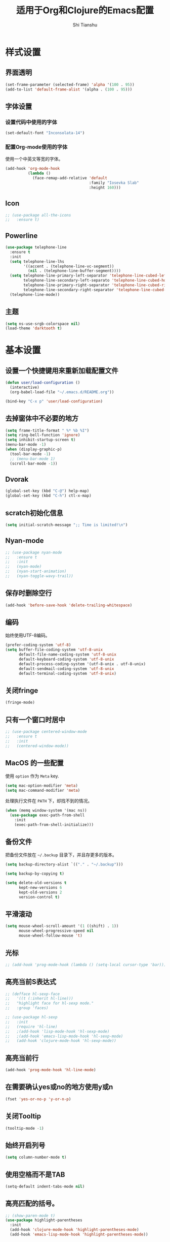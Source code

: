 #+TITLE: 适用于Org和Clojure的Emacs配置
#+AUTHOR: Shi Tianshu

* 样式设置
** 界面透明
#+BEGIN_SRC emacs-lisp
  (set-frame-parameter (selected-frame) 'alpha '(100 . 95))
  (add-to-list 'default-frame-alist '(alpha . (100 . 95)))
#+END_SRC
** 字体设置
*** 设置代码中使用的字体
#+BEGIN_SRC emacs-lisp
  (set-default-font "Inconsolata-14")
#+END_SRC
*** 配置Org-mode使用的字体
使用一个中英文等宽的字体。
#+BEGIN_SRC emacs-lisp
  (add-hook 'org-mode-hook
            (lambda ()
              (face-remap-add-relative 'default
                                       :family "Iosevka Slab"
                                       :height 160)))
#+END_SRC
** Icon
#+BEGIN_SRC emacs-lisp
  ;; (use-package all-the-icons
  ;;   :ensure t)
#+END_SRC
** Powerline
#+BEGIN_SRC emacs-lisp
  (use-package telephone-line
    :ensure t
    :init
    (setq telephone-line-lhs
          '((accent . (telephone-line-vc-segment))
            (nil . (telephone-line-buffer-segment))))
    (setq telephone-line-primary-left-separator 'telephone-line-cubed-left
          telephone-line-secondary-left-separato 'telephone-line-cubed-hollow-left
          telephone-line-primary-right-separator 'telephone-line-cubed-right
          telephone-line-secondary-right-separator 'telephone-line-cubed-hollow-right)
    (telephone-line-mode))
#+END_SRC
** 主题
#+BEGIN_SRC emacs-lisp
  (setq ns-use-srgb-colorspace nil)
  (load-theme 'darktooth t)
#+END_SRC
* 基本设置
** 设置一个快捷键用来重新加载配置文件
#+BEGIN_SRC emacs-lisp
  (defun user/load-configuration ()
    (interactive)
    (org-babel-load-file "~/.emacs.d/README.org"))

  (bind-key "C-x p" 'user/load-configuration)
#+END_SRC
** 去掉窗体中不必要的地方
#+BEGIN_SRC emacs-lisp
  (setq frame-title-format " %* %b %I")
  (setq ring-bell-function 'ignore)
  (setq inhibit-startup-screen t)
  (menu-bar-mode -1)
  (when (display-graphic-p)
    (tool-bar-mode -1)
    ;; (menu-bar-mode 1)
    (scroll-bar-mode -1))
#+END_SRC
** Dvorak
#+BEGIN_SRC emacs-lisp
  (global-set-key (kbd "C-@") help-map)
  (global-set-key (kbd "C-h") ctl-x-map)
#+END_SRC
** scratch初始化信息
#+BEGIN_SRC emacs-lisp
  (setq initial-scratch-message ";; Time is limited!\n")
#+END_SRC
** Nyan-mode
#+BEGIN_SRC emacs-lisp
  ;; (use-package nyan-mode
  ;;   :ensure t
  ;;   :init
  ;;   (nyan-mode)
  ;;   (nyan-start-animation)
  ;;   (nyan-toggle-wavy-trail))
#+END_SRC
** 保存时删除空行
#+BEGIN_SRC emacs-lisp
  (add-hook 'before-save-hook 'delete-trailing-whitespace)
#+END_SRC
** 编码
始终使用UTF-8编码。
#+BEGIN_SRC emacs-lisp
  (prefer-coding-system 'utf-8)
  (setq buffer-file-coding-system 'utf-8-unix
        default-file-name-coding-system 'utf-8-unix
        default-keyboard-coding-system 'utf-8-unix
        default-process-coding-system '(utf-8-unix . utf-8-unix)
        default-sendmail-coding-system 'utf-8-unix
        default-terminal-coding-system 'utf-8-unix)
#+END_SRC

** 关闭fringe
#+BEGIN_SRC emacs-lisp
  (fringe-mode)
#+END_SRC
** 只有一个窗口时居中
#+BEGIN_SRC emacs-lisp
  ;; (use-package centered-window-mode
  ;;   :ensure t
  ;;   :init
  ;;   (centered-window-mode))
#+END_SRC
** MacOS 的一些配置
使用 =option= 作为 =Meta= key.
#+BEGIN_SRC emacs-lisp
  (setq mac-option-modifier 'meta)
  (setq mac-command-modifier 'meta)
#+END_SRC

处理执行文件在 =PATH= 下，却找不到的情况。
#+BEGIN_SRC emacs-lisp
  (when (memq window-system '(mac ns))
    (use-package exec-path-from-shell
      :init
      (exec-path-from-shell-initialize)))
#+END_SRC

** 备份文件
把备份文件放在 =~/.backup= 目录下，并且存更多的版本。
#+BEGIN_SRC emacs-lisp
  (setq backup-directory-alist `(("." . "~/.backup")))

  (setq backup-by-copying t)

  (setq delete-old-versions t
        kept-new-versions 6
        kept-old-versions 2
        version-control t)
#+END_SRC

** 平滑滚动
#+BEGIN_SRC emacs-lisp
  (setq mouse-wheel-scroll-amount '(1 ((shift) . 1))
        mouse-wheel-progressive-speed nil
        mouse-wheel-follow-mouse 't)
#+END_SRC

** 光标
#+BEGIN_SRC emacs-lisp
  ;; (add-hook 'prog-mode-hook (lambda () (setq-local cursor-type 'bar)))
#+END_SRC
** 高亮当前S表达式
#+BEGIN_SRC emacs-lisp
  ;; (defface hl-sexp-face
  ;;   '((t (:inherit hl-line)))
  ;;   "highlight face for hl-sexp mode."
  ;;   :group 'faces)

  ;; (use-package hl-sexp
  ;;   :init
  ;;   (require 'hl-line)
  ;;   ;(add-hook 'lisp-mode-hook 'hl-sexp-mode)
  ;;   ;(add-hook 'emacs-lisp-mode-hook 'hl-sexp-mode)
  ;;   (add-hook 'clojure-mode-hook 'hl-sexp-mode))
#+END_SRC
** 高亮当前行
#+BEGIN_SRC emacs-lisp
  (add-hook 'prog-mode-hook 'hl-line-mode)
#+END_SRC
** 在需要确认yes或no的地方使用y或n
#+BEGIN_SRC emacs-lisp
  (fset 'yes-or-no-p 'y-or-n-p)
#+END_SRC
** 关闭Tooltip
#+BEGIN_SRC emacs-lisp
  (tooltip-mode -1)
#+END_SRC
** 始终开启列号
#+BEGIN_SRC emacs-lisp
  (setq column-number-mode t)
#+END_SRC
** 使用空格而不是TAB
#+BEGIN_SRC emacs-lisp
  (setq-default indent-tabs-mode nil)
#+END_SRC
** 高亮匹配的括号。
#+BEGIN_SRC emacs-lisp
  ;; (show-paren-mode t)
  (use-package highlight-parentheses
    :init
    (add-hook 'clojure-mode-hook 'highlight-parentheses-mode)
    (add-hook 'emacs-lisp-mode-hook 'highlight-parentheses-mode))
#+END_SRC
** 行高
#+BEGIN_SRC emacs-lisp
  (setq-default line-spacing 2)
#+END_SRC
** 文件在Emacs之外发生修改时自动重新加载
#+BEGIN_SRC emacs-lisp
  (global-auto-revert-mode 1)
#+END_SRC
** 空行标志
#+BEGIN_SRC emacs-lisp
  (setq-default indicate-empty-lines nil)
#+END_SRC
** 使用ESC做退出按键
#+BEGIN_SRC emacs-lisp
  (bind-key "<escape>" 'keyboard-escape-quit global-map)
#+END_SRC
** 关闭electric-indent-mode
#+BEGIN_SRC emacs-lisp
  (defun user/rebind-return-key ()
    (define-key global-map [remap newline] 'newline-and-indent))
  (electric-indent-mode -1)
  (add-hook 'prog-mode-hook 'user/rebind-return-key)
#+END_SRC
** Eshell
#+BEGIN_SRC emacs-lisp
  (defun user/eshell-init-keys ()
    (bind-key "C-l" 'eshell/clear eshell-mode-map))
  (add-hook 'eshell-mode-hook #'user/eshell-init-keys)
#+END_SRC
** 终端鼠标支持
#+BEGIN_SRC emacs-lisp
  (unless window-system
    (xterm-mouse-mode t))
#+END_SRC
** HideShow
#+BEGIN_SRC emacs-lisp
  (use-package hideshowvis)
  (defun user/init-hs-mode ()
    (hs-minor-mode t)
    (hideshowvis-symbols))
  (add-hook 'prog-mode-hook #'user/init-hs-mode)
  (bind-key "C-<return>" 'hs-toggle-hiding prog-mode-map)
#+END_SRC
* GIT
[[https://magit.vc/][Magit]] 提供了通过Emacs执行 =Git= 命令的接口。使用快捷键 =C-x M-g= 打开菜单。
#+BEGIN_SRC emacs-lisp
  (use-package magit
    :bind
    (("C-x M-g" . magit-dispatch-popup))
    :init
    (setq magit-completing-read-function 'ivy-completing-read)
    (global-magit-file-mode t))
#+END_SRC

#+BEGIN_SRC emacs-lisp
  (use-package git-gutter-fringe+
    :init
    (global-git-gutter-mode t))
#+END_SRC
* RESTCLIENT
#+BEGIN_SRC emacs-lisp
  (use-package restclient)
#+END_SRC
* 基础插件
** 窗口管理
#+BEGIN_SRC emacs-lisp
  (use-package ace-window
    :ensure t
    :bind
    (("C-h C-h" . ace-window))
    :init
    (setq aw-keys '(?a ?o ?e ?u ?i ?d ?h ?t ?n)))
#+END_SRC
** 目录树neotree
#+BEGIN_SRC emacs-lisp
  (defun neotree-project-dir-toggle ()
    "Open NeoTree using the project root, using find-file-in-project,
  or the current buffer directory."
    (interactive)
    (let ((project-dir
           (ignore-errors
             ;;; Pick one: projectile or find-file-in-project
             ; (projectile-project-root)
             (ffip-project-root)))

          (file-name (buffer-file-name))
          (neo-smart-open t))
      (if (and (fboundp 'neo-global--window-exists-p)
               (neo-global--window-exists-p))
          (neotree-hide)
        (progn
          (neotree-show)
          (if project-dir
              (neotree-dir project-dir))
          (if file-name
              (neotree-find file-name))))))

  (use-package neotree
    :ensure t
    :init
    (setq neo-theme
          (if (display-graphic-p)
              'arrow
            'arrow))
    (setq neo-window-fixed-size nil)
    (setq neo-window-width 30)
    :bind
    (("C-h t" . neotree-project-dir-toggle)))
#+END_SRC
** Expand Region: 快速选择
使用[[https://github.com/magnars/expand-region.el][expand-region]] 插件。
| 按键 | 功能         |
|------+--------------|
| C-=  | 扩展选择范围 |

#+BEGIN_SRC emacs-lisp
  (use-package expand-region
    :bind
    (("C-=" . er/expand-region)))
#+END_SRC

** Multiple Cursors: 多光标编辑
使用[[https://github.com/magnars/multiple-cursors.el][multiple-cursors]] 插件。
| 按键 | 功能                                 |
|------+--------------------------------------|
| C->  | 将光标放置在下一个出现当前内容的位置 |
| C-<  | 将光标放置在上一个出现当前内容的位置 |
| C-\  | 跳过这个位置                         |

#+BEGIN_SRC emacs-lisp
  (use-package multiple-cursors
    :bind
    (("C->" . mc/mark-next-like-this)
     ("C-\\" . mc/skip-to-next-like-this)
     ("C-<" . mc/mark-previous-like-this)
     ("<escape>" . mc/keyboard-quit))
    :init
    (setq mc/always-run-for-all t))
#+END_SRC

** Company: 代码补全前端
使用[[https://github.com/company-mode/company-mode][company]] 插件。
| 按键             | 功能   |
|------------------+--------|
| C-n (补全菜单中) | 下一项 |
| C-p (补全菜单中) | 上一项 |

#+BEGIN_SRC emacs-lisp
  (defun user/company-clojure-init ()
    (bind-key "TAB" 'company-indent-or-complete-common clojure-mode-map)
    (bind-key "<tab>" 'company-indent-or-complete-common clojure-mode-map))

  (defun user/company-ocaml-init ()
    (bind-key "TAB" 'company-indent-or-complete-common tuareg-mode-map)
    (bind-key "<tab>" 'company-indent-or-complete-common tuareg-mode-map))

  (defun user/company-cider-repl-init ()
    (bind-key "<tab>" 'company-complete-common cider-repl-mode-map))

  (defun user/company-eshell-init ()
    (bind-key "<tab>" 'company-complete-common eshell-mode-map))

  (defun user/company-elisp-init ()
    (bind-key "TAB" 'company-indent-or-complete-common emacs-lisp-mode-map)
    (bind-key "<tab>" 'company-indent-or-complete-common emacs-lisp-mode-map))

  (use-package company
    :bind
    (:map company-active-map
          ("<escape>" . company-abort)
          ("C-n" . company-select-next)
          ("C-p" . company-select-previous))
    :init
    (add-hook 'tuareg-mode-hook #'user/company-ocaml-init)
    (add-hook 'emacs-lisp-mode-hook #'user/company-elisp-init)
    (add-hook 'clojure-mode-hook #'user/company-clojure-init)
    (add-hook 'eshell-mode-hook #'user/company-eshell-init)
    (add-hook 'cider-repl-mode-hook #'user/company-cider-repl-init)
    (add-hook 'cider-repl-mode-hook #'cider-company-enable-fuzzy-completion)
    (add-hook 'cider-mode-hook #'cider-company-enable-fuzzy-completion)
    (setq company-idle-delay nil)
    (global-company-mode))
#+END_SRC

** IVY 补全
相比 =ido= 和 =helm=, [[https://github.com/abo-abo/swiper][ivy]] 更简单和快速。
| 按键              | 功能                             |
|-------------------+----------------------------------|
| C-c g             | GIT项目中的文件搜索              |
| C-c G             | GIT项目中的文件内容搜索          |
| C-c m             | IMENU                            |
| C-c a             | AG搜索                           |
| C-M-j(查找文件中) | 提交当前内容，而不从候选项中选择 |

#+BEGIN_SRC emacs-lisp
  (use-package counsel
    :bind
    (("C-c g" . counsel-git)
     ("C-c G" . counsel-git-grep)
     ("C-s" . swiper)
     ("C-c m" . counsel-imenu)
     ("C-c A" . counsel-ag)
     :map ivy-minibuffer-map
     ("<tab>" . ivy-alt-done)
     ("<escape>" . minibuffer-keyboard-quit)
     ("C-r" . counsel-expression-history)))

  (use-package counsel-projectile
    :init
    (setq projectile-completion-system 'ivy)
    (counsel-projectile-on))

  (use-package ivy
    :init
    (setq ivy-use-virtual-buffers t)
    (setq ivy-use-selectable-prompt t)
    (ivy-mode 1)
    :bind
    (("<C-escape>" . ivy-resume)))
#+END_SRC

** Highlight Symbol: 高亮文档中光标处的符号
使用[[https://github.com/nschum/highlight-symbol.el][highlight-symbol]] 插件。
| 按键 | 功能             |
|------+------------------|
| M-p  | 上一次出现的位置 |
| M-n  | 下一次出现的位置 |

#+BEGIN_SRC emacs-lisp
  (use-package highlight-symbol
    :bind
    (("M-p" . highlight-symbol-prev)
     ("M-n" . highlight-symbol-next))
    :init
    (add-hook 'prog-mode-hook #'highlight-symbol-mode))
#+END_SRC

** Projectile: 项目文件导航
使用[[https://github.com/bbatsov/projectile][projectile]] 插件。
| 按键      | 功能             |
|-----------+------------------|
| C-c p f   | 切换项目中的文件 |
| C-c p p   | 切换项目         |
| C-c p s s | 项目中AG搜索     |

#+BEGIN_SRC emacs-lisp
  (use-package projectile
    :defer nil
    :init
    (projectile-global-mode 1))
#+END_SRC

* Clojure 开发
** 高亮匹配的括号。
** Clojure相关
| 按键    | 功能                      |
|---------+---------------------------|
| C-c SPC | 格式化当前TOP-LEVEL表达式 |
*** Clojure-mode
#+BEGIN_SRC emacs-lisp
  (use-package clojure-mode
    :config
    (define-clojure-indent
      (defui  '(1 :form :defn))
      (assoc  '(1))
      (match  '(1)))
    :init
    (add-hook 'clojure-mode-hook #'eldoc-mode)
    (add-hook 'clojure-mode-hook #'subword-mode))
#+END_SRC

*** Cider: Clojure交互式开发环境
[[https://cider.readthedocs.io/en/latest/][Cider的使用文档]]
#+BEGIN_SRC emacs-lisp
  (use-package cider
    :bind
    (:map cider-mode-map
          ("C-c <tab>" . cider-inspect-last-result))
    :init
    (setq cider-prompt-for-symbol nil)
    (setq cider-lein-command "/usr/local/bin/lein")
    (setq cider-boot-command "/usr/local/bin/boot")
    (setq cider-cljs-lein-repl "(do (use 'figwheel-sidecar.repl-api) (start-figwheel!) (cljs-repl))")
    (setq nrepl-use-ssh-fallback-for-remote-hosts nil)
    (setq cider-use-overlays 'both))
#+END_SRC

*** clj-refactor: 重构工具
[[https://github.com/clojure-emacs/clj-refactor.el/wiki][clj-refactor的功能见这里]]
#+BEGIN_SRC emacs-lisp
  (use-package yasnippet
    :init
    (setq yas-snippet-dirs '("~/.emacs.d/snippets"))
    :config
    (unbind-key "<tab>" yas-minor-mode-map)
    (unbind-key "TAB" yas-minor-mode-map))

  (use-package clj-refactor
    :init
    (cljr-add-keybindings-with-prefix "C-,")
    (add-hook 'clojure-mode-hook #'clj-refactor-mode)
    (add-hook 'clojure-mode-hook #'yas-minor-mode))
#+END_SRC

*** sayid: Trace Debugger
#+BEGIN_SRC emacs-lisp
  ;; (use-package sayid
  ;;   :init
  ;;   (add-to-list 'cider-jack-in-dependencies '("com.billpiel/sayid" "0.0.15"))
  ;;   (eval-after-load 'clojure-mode
  ;;     '(sayid-setup-package)))
#+END_SRC
*** Monroe
#+BEGIN_SRC emacs-lisp
  ;; (defun monroe/eval-last-sexp ()
  ;;   (interactive)
  ;;   (call-interactively 'set-mark-command)
  ;;   (backward-sexp)
  ;;   (call-interactively 'monroe-eval-region)
  ;;   (forward-sexp)
  ;;   (call-ineractively 'set-mark-command))

  ;; (use-package monroe
  ;;   :ensure t
  ;;   :bind
  ;;   (("C-c C-e" . monroe/eval-last-sexp)))
#+END_SRC
*** Hugsql-ghosts
#+BEGIN_SRC emacs-lisp
  (use-package hugsql-ghosts
    :ensure t
    :init
    (setq hugsql-ghosts-newline-before-docstrings t)
    (add-hook 'cider-mode-hook 'hugsql-ghosts-install-hook)
    :config
    (set-face-attribute 'hugsql-ghosts-defn nil :foreground "font-lock-comment-face" :background nil))
#+END_SRC

** Lisp 基础
*** 彩虹括号
#+BEGIN_SRC emacs-lisp
  ;; (use-package rainbow-delimiters
  ;;   :ensure t
  ;;   :init
  ;;   (add-hook 'clojure-mode-hook 'rainbow-delimiters-mode))
#+END_SRC

*** Parinfer: S表达式结构化编辑
使用[[https://github.com/DogLooksGood/parinfer-mode][parinfer]] 插件。
| 按键                 | 功能               |
|----------------------+--------------------|
| TAB (选中状态下)     | 向右缩进代码       |
| S-TAB (选中状态下)   | 向左缩进代码       |
| C-f (光标位于空行时) | 下一个有意义的缩进 |
| C-b (光标位于空行时) | 上一个有意义的缩进 |

#+BEGIN_SRC emacs-lisp
  ;; (use-package parinfer
  ;;   :bind
  ;;   (("C-'" . parinfer-toggle-mode)
  ;;    ("M-r" . parinfer-raise-sexp)
  ;;    ("<tab>" . parinfer-smart-tab:dwim-right-or-complete)
  ;;    ("S-<tab>" . parinfer-smart-tab:dwim-left))
  ;;   :config
  ;;   (parinfer-strategy-add 'default 'newline-and-indent)
  ;;   (parinfer-strategy-add 'instantly
  ;;     '(parinfer-smart-tab:dwim-right
  ;;       parinfer-smart-tab:dwim-right-or-complete
  ;;       parinfer-smart-tab:dwim-left))
  ;;   :init
  ;;   (require 'ediff)
  ;;   (setq ediff-window-setup-function 'ediff-setup-windows-plain)
  ;;   (setq parinfer-lighters '(" Parinfer:Ind" . " Parinfer:Par"))
  ;;   (setq parinfer-extensions '(defaults pretty-parens smart-tab smart-yank paredit one))
  ;;   (setq parinfer-auto-switch-indent-mode-when-closing t)
  ;;   (add-hook 'emacs-lisp-mode-hook 'parinfer-mode)
  ;;   (add-hook 'clojure-mode-hook 'parinfer-mode))
#+END_SRC

*** Paredit: S表达式操作
#+BEGIN_SRC emacs-lisp
  (use-package paredit
    :ensure t
    :bind
    ("M-s" . paredit-slice-sexp)
    :init
    (setq paredit-space-for-delimiter-predicates nil)
    (add-hook 'clojure-mode-hook 'paredit-mode)
    (add-hook 'cider-repl-mode-hook 'paredit-mode)
    (add-hook 'emacs-lisp-mode-hook 'paredit-mode))

  ;; (use-package aggressive-indent
  ;;   :ensure t
  ;;   :init
  ;;   (add-hook 'clojure-mode-hook 'aggressive-indent-mode)
  ;;   (add-hook 'cider-repl-mode-hook 'aggressive-indent-mode)
  ;;   (add-hook 'emacs-lisp-mode-hook 'aggressive-indent-mode))
#+END_SRC

*** Lispy
#+BEGIN_SRC emacs-lisp
  ;; (use-package lispy
  ;;   :init
  ;;   (add-hook 'emacs-lisp-mode-hook 'lispy-mode)
  ;;   (add-hook 'clojure-mode-hook 'lispy-mode)
  ;;   (add-hook 'cider-repl-mode-hook 'lispy-mode))
#+END_SRC
* Org相关
** 执行脚本
#+BEGIN_SRC emacs-lisp
  (require 'ob-sh)
  (require 'ob-emacs-lisp)
  (require 'ob-python)
  (org-babel-do-load-languages
   'org-babel-load-languages
   '((sh . t)
     (ditaa . t)
     (clojure . t)
     (emacs-lisp . t)
     (python . t)))
#+END_SRC
** 美化符号
#+BEGIN_SRC emacs-lisp
  (setq org-ellipsis "⤵")
  (use-package org-bullets
    :init
    (add-hook 'org-mode-hook 'org-bullets-mode))
#+END_SRC
** 导出markdown
#+BEGIN_SRC emacs-lisp
  (eval-after-load "org"
    '(require 'ox-md nil t))
#+END_SRC
** org-mode
#+BEGIN_SRC emacs-lisp
  (use-package org
    :init
    (setq org-src-fontify-natively t)
    (setq org-hide-leading-stars t)
    (setq org-log-into-drawer t)
    (setq org-todo-keywords '((sequence "TODO(t)" "WAIT(w@/!)" "|" "DONE(d!)" "CANCELED(c@)")))
    (add-hook 'org-mode-hook
        (lambda ()
          (setq org-src-ask-before-returning-to-edit-buffer nil)
          (org-indent-mode 1))))
  (use-package org-plus-contrib)
#+END_SRC


* FIX
#+BEGIN_SRC emacs-lisp
  ;; (use-package paren-face
  ;;   :init
  ;;   (global-paren-face-mode t))
#+END_SRC
#+BEGIN_SRC emacs-lisp
  (defun insert-template-clojure-comment ()
    (interactive)
    (insert ";; --------------------------------------------------------------------------------\n;; \n;; --------------------------------------------------------------------------------\n"))

  (global-set-key (kbd "C-h M-;") 'insert-template-clojure-comment)
#+END_SRC

